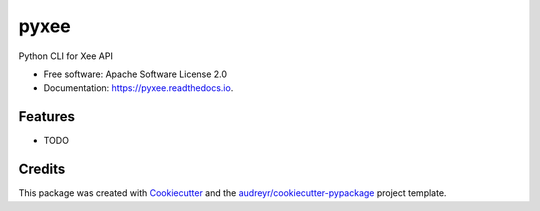 =====
pyxee
=====


.. image:: https://img.shields.io/pypi/v/pyxee.svg
        :target: https://pypi.python.org/pypi/pyxee

.. image:: https://img.shields.io/travis/sbauza/pyxee.svg
        :target: https://travis-ci.org/sbauza/pyxee

.. image:: https://readthedocs.org/projects/pyxee/badge/?version=latest
        :target: https://pyxee.readthedocs.io/en/latest/?badge=latest
        :alt: Documentation Status

.. image:: https://pyup.io/repos/github/sbauza/pyxee/shield.svg
     :target: https://pyup.io/repos/github/sbauza/pyxee/
     :alt: Updates


Python CLI for Xee API


* Free software: Apache Software License 2.0
* Documentation: https://pyxee.readthedocs.io.


Features
--------

* TODO

Credits
---------

This package was created with Cookiecutter_ and the `audreyr/cookiecutter-pypackage`_ project template.

.. _Cookiecutter: https://github.com/audreyr/cookiecutter
.. _`audreyr/cookiecutter-pypackage`: https://github.com/audreyr/cookiecutter-pypackage

